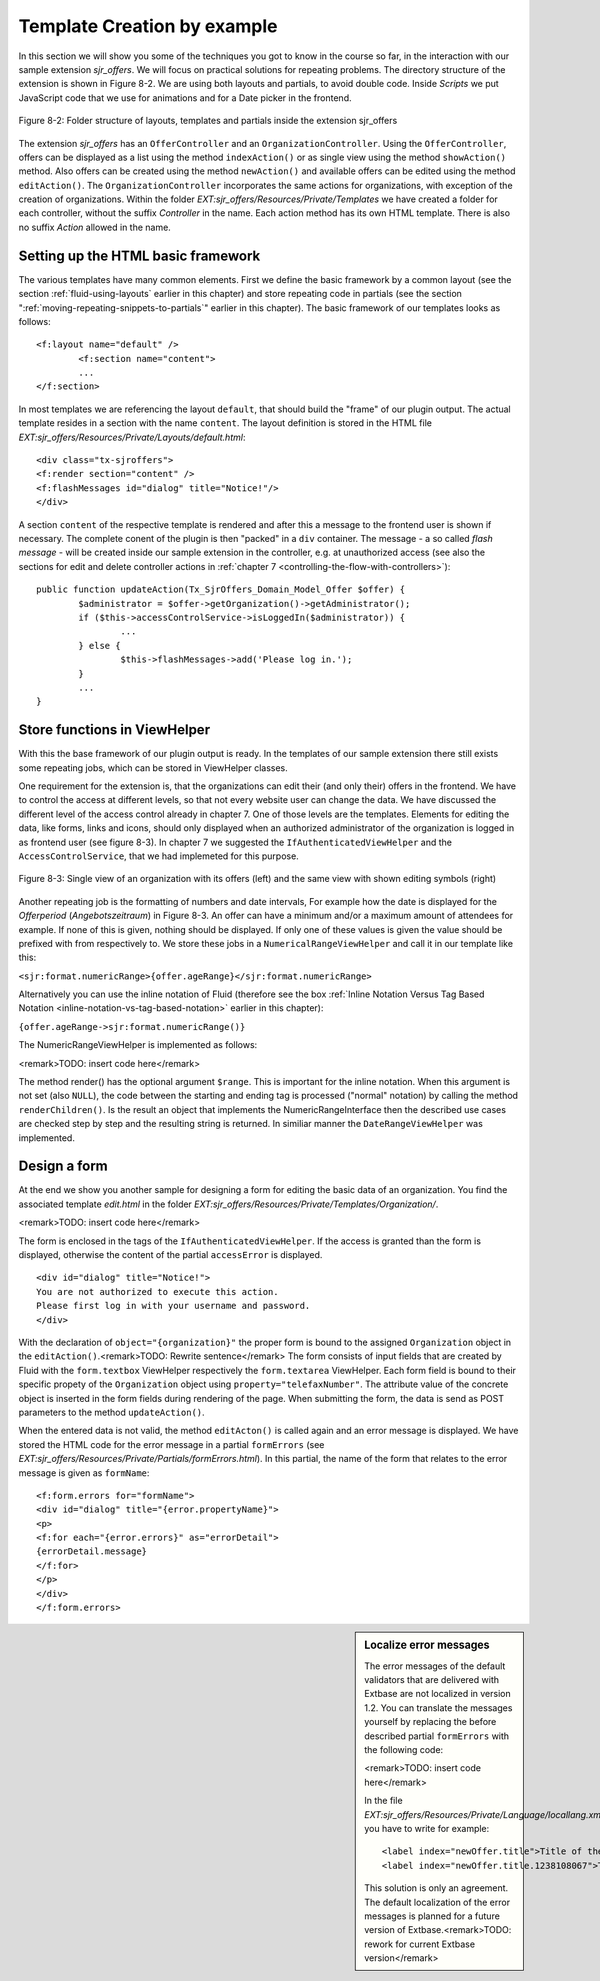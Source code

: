 .. _template-creation-by-example:

Template Creation by example
================================================

In this section we will show you some of the techniques you got to
know in the course so far, in the interaction with our sample extension
*sjr_offers*. We will focus on practical solutions for
repeating problems. The directory structure of the extension is shown in
Figure 8-2. We are using both layouts and partials, to avoid double code.
Inside *Scripts* we put JavaScript code that we use for
animations and for a Date picker in the frontend.

.. figure:: /Images/8-Fluid/figure-8-2.png
	:align: center

	Figure 8-2: Folder structure of layouts, templates and partials inside the
	extension sjr_offers

The extension *sjr_offers* has an
``OfferController`` and an ``OrganizationController``.
Using the ``OfferController``, offers can be displayed as a list
using the method ``indexAction()`` or as single view using the
method ``showAction()`` method. Also offers can be created using
the method ``newAction()`` and available offers can be edited using
the method ``editAction()``. The
``OrganizationController`` incorporates the same actions for
organizations, with exception of the creation of organizations. Within the
folder *EXT:sjr_offers/Resources/Private/Templates* we
have created a folder for each controller, without the suffix
*Controller* in the name. Each action method has its own
HTML template. There is also no suffix *Action* allowed
in the name.


Setting up the HTML basic framework
----------------------------------------------------

The various templates have many common elements. First we define the
basic framework by a common layout (see the section :ref:`fluid-using-layouts` earlier in this chapter) and store
repeating code in partials (see the section ":ref:`moving-repeating-snippets-to-partials`" earlier in this chapter). The basic
framework of our templates looks as follows::

	<f:layout name="default" />
		<f:section name="content">
		...
	</f:section>

In most templates we are referencing the layout
``default``, that should build the "frame" of our plugin output.
The actual template resides in a section with the name
``content``. The layout definition is stored in the HTML file
*EXT:sjr_offers/Resources/Private/Layouts/default.html*::

	<div class="tx-sjroffers">
	<f:render section="content" />
	<f:flashMessages id="dialog" title="Notice!"/>
	</div>

A section ``content`` of the respective template is
rendered and after this a message to the frontend user is shown if
necessary. The complete conent of the plugin is then "packed" in a
``div`` container. The message - a so called *flash
message* - will be created inside our sample extension in the
controller, e.g. at unauthorized access (see also the sections for edit and delete controller actions in :ref:`chapter 7 <controlling-the-flow-with-controllers>`)::

	public function updateAction(Tx_SjrOffers_Domain_Model_Offer $offer) {
		$administrator = $offer->getOrganization()->getAdministrator();
		if ($this->accessControlService->isLoggedIn($administrator)) {
			...
		} else {
			$this->flashMessages->add('Please log in.');
		}
		...
	}



Store functions in ViewHelper
-------------------------------------------------

With this the base framework of our plugin output is ready. In the
templates of our sample extension there still exists some repeating jobs,
which can be stored in ViewHelper classes.

One requirement for the extension is, that the organizations can
edit their (and only their) offers in the frontend. We have to control the
access at different levels, so that not every website user can change the
data. We have discussed the different level of the access control already
in chapter 7. One of those levels are the templates. Elements for editing
the data, like forms, links and icons, should only displayed when an
authorized administrator of the organization is logged in as frontend user
(see figure 8-3). In chapter 7 we suggested the
``IfAuthenticatedViewHelper`` and the
``AccessControlService``, that we had implemeted for this
purpose.


.. figure:: /Images/8-Fluid/figure-8-3.png
	:align: center

	Figure 8-3: Single view of an organization with its offers (left) and the
	same view with shown editing symbols (right)

Another repeating job is the formatting of numbers and date
intervals, For example how the date is displayed for the
*Offerperiod* (*Angebotszeitraum*) in Figure 8-3. An offer can
have a minimum and/or a maximum amount of attendees for example. If none
of this is given, nothing should be displayed. If only one of these values
is given the value should be prefixed with from respectively to. We store
these jobs in a ``NumericalRangeViewHelper`` and call it in our
template like this:

``<sjr:format.numericRange>{offer.ageRange}</sjr:format.numericRange>``

Alternatively you can use the inline notation of Fluid (therefore
see the box
:ref:`Inline Notation Versus Tag Based Notation <inline-notation-vs-tag-based-notation>`
earlier in this chapter):

``{offer.ageRange->sjr:format.numericRange()}``

The NumericRangeViewHelper is implemented as follows:

<remark>TODO: insert code here</remark>

The method render() has the optional argument ``$range``.
This is important for the inline notation. When this argument is not set
(also ``NULL``), the code between the starting and ending tag is
processed ("normal" notation) by calling the method
``renderChildren()``. Is the result an object that implements the
NumericRangeInterface then the described use cases are checked step by
step and the resulting string is returned. In similiar manner the
``DateRangeViewHelper`` was implemented.



Design a form
-------------------------------------------------

At the end we show you another sample for designing a form for
editing the basic data of an organization. You find the associated
template *edit.html* in the folder
*EXT:sjr_offers/Resources/Private/Templates/Organization/*.

<remark>TODO: insert code here</remark>

The form is enclosed in the tags of the
``IfAuthenticatedViewHelper``. If the access is granted than the
form is displayed, otherwise the content of the partial
``accessError`` is displayed.

::

	<div id="dialog" title="Notice!">
	You are not authorized to execute this action.
	Please first log in with your username and password.
	</div>

With the declaration of ``object="{organization}"`` the
proper form is bound to the assigned ``Organization`` object in
the ``editAction()``.<remark>TODO: Rewrite sentence</remark> The
form consists of input fields that are created by Fluid with the
``form.textbox`` ViewHelper respectively the
``form.textarea`` ViewHelper. Each form field is bound to their
specific propety of the ``Organization`` object using
``property="telefaxNumber"``. The attribute value of the concrete
object is inserted in the form fields during rendering of the page. When
submitting the form, the data is send as POST parameters to the method
``updateAction()``.

When the entered data is not valid, the method
``editActon()`` is called again and an error message is
displayed. We have stored the HTML code for the error message in a partial
``formErrors`` (see
*EXT:sjr_offers/Resources/Private/Partials/formErrors.html*).
In this partial, the name of the form that relates to the error message is
given as ``formName``::

	<f:form.errors for="formName">
	<div id="dialog" title="{error.propertyName}">
	<p>
	<f:for each="{error.errors}" as="errorDetail">
	{errorDetail.message}
	</f:for>
	</p>
	</div>
	</f:form.errors>

.. sidebar:: Localize error messages

	The error messages of the default validators that are delivered
	with Extbase are not localized in version 1.2. You can translate the
	messages yourself by replacing the before described partial
	``formErrors`` with the following code:

	<remark>TODO: insert code here</remark>

	In the file
	*EXT:sjr_offers/Resources/Private/Language/locallang.xml*
	you have to write for example::

		<label index="newOffer.title">Title of the offer</label>
		<label index="newOffer.title.1238108067">The length of the title must between 3 an 50 character.</label>

	This solution is only an agreement. The default localization of
	the error messages is planned for a future version of
	Extbase.<remark>TODO: rework for current Extbase version</remark>


